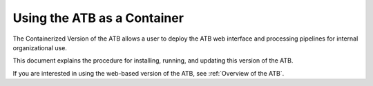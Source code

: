 Using the ATB as a Container
============================

The Containerized Version of the ATB allows a user to deploy the ATB web interface and processing pipelines for internal organizational use.  

This document explains the procedure for installing, running, and updating this version of the ATB.

If you are interested in using the web-based version of the ATB, see :ref:`Overview of the ATB`.